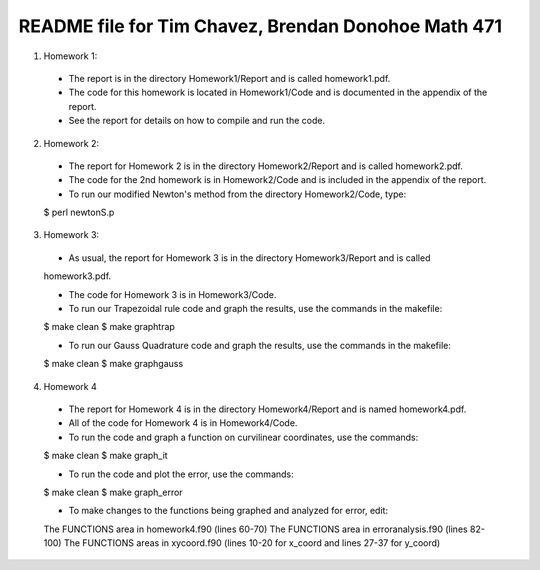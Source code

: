 ++++++++++++++++++++++++++++++++++++++++++++++++++++
README file for Tim Chavez, Brendan Donohoe Math 471
++++++++++++++++++++++++++++++++++++++++++++++++++++

1. Homework 1:

  - The report is in the directory Homework1/Report and is called homework1.pdf.

  - The code for this homework is located in Homework1/Code and is documented in the appendix of the report.

  - See the report for details on how to compile and run the code.

2. Homework 2:

  - The report for Homework 2 is in the directory Homework2/Report and is called homework2.pdf.

  - The code for the 2nd homework is in Homework2/Code and is included in the appendix of the report.

  - To run our modified Newton's method from the directory Homework2/Code, type:
  $ perl newtonS.p

3. Homework 3:

  - As usual, the report for Homework 3 is in the directory Homework3/Report and is called
  homework3.pdf.

  - The code for Homework 3 is in Homework3/Code.

  - To run our Trapezoidal rule code and graph the results, use the commands in the makefile:
  $ make clean
  $ make graphtrap

  - To run our Gauss Quadrature code and graph the results, use the commands in the makefile:
  $ make clean
  $ make graphgauss

4. Homework 4

  - The report for Homework 4 is in the directory Homework4/Report and is named homework4.pdf.

  - All of the code for Homework 4 is in Homework4/Code.

  - To run the code and graph a function on curvilinear coordinates, use the commands:
  $ make clean
  $ make graph_it

  - To run the code and plot the error, use the commands:
  $ make clean
  $ make graph_error

  - To make changes to the functions being graphed and analyzed for error, edit:
  The FUNCTIONS area in homework4.f90 (lines 60-70)
  The FUNCTIONS area in erroranalysis.f90 (lines 82-100)
  The FUNCTIONS areas in xycoord.f90 (lines 10-20 for x_coord and lines 27-37 for y_coord)